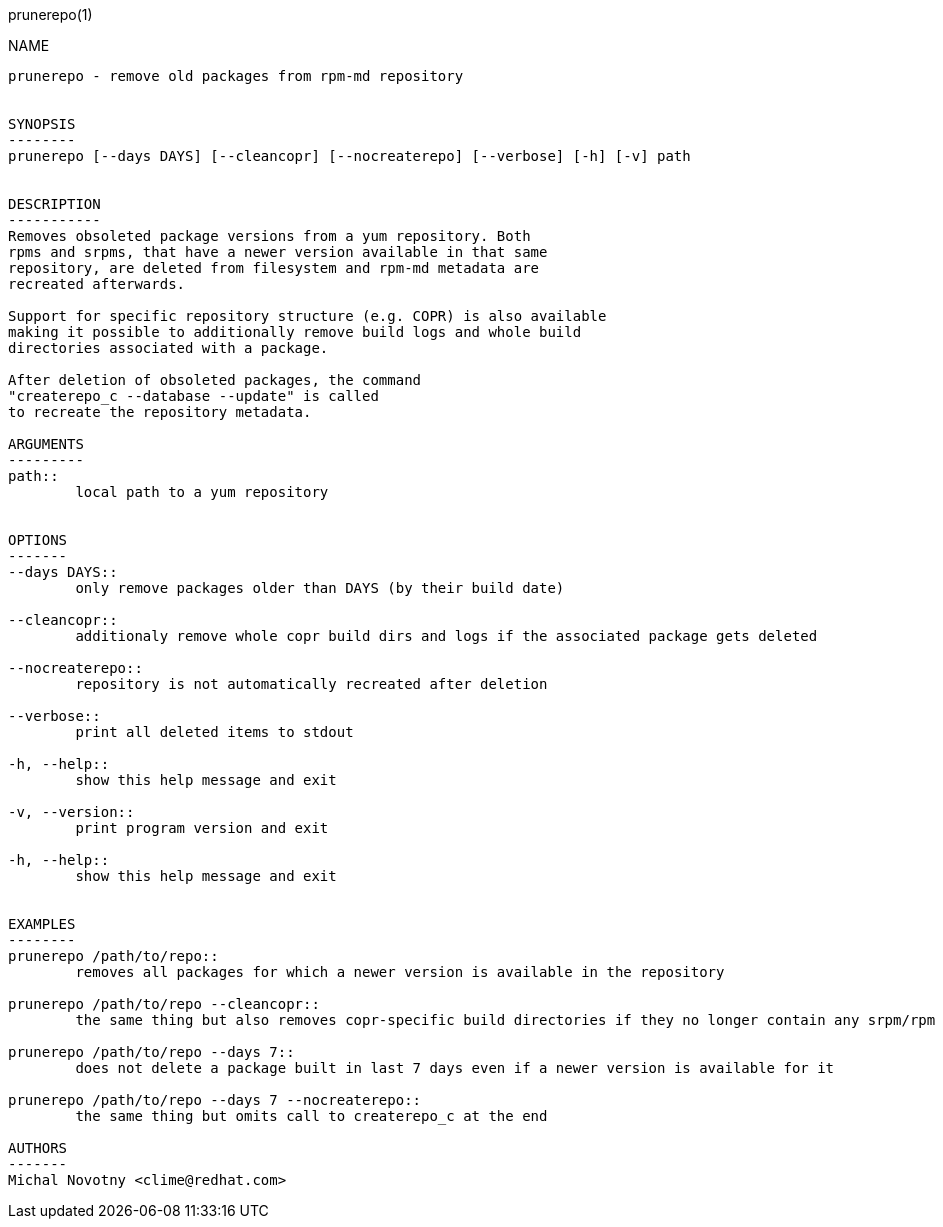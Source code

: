 prunerepo(1)
==========

NAME
----
prunerepo - remove old packages from rpm-md repository


SYNOPSIS
--------
prunerepo [--days DAYS] [--cleancopr] [--nocreaterepo] [--verbose] [-h] [-v] path


DESCRIPTION
-----------
Removes obsoleted package versions from a yum repository. Both
rpms and srpms, that have a newer version available in that same
repository, are deleted from filesystem and rpm-md metadata are 
recreated afterwards. 

Support for specific repository structure (e.g. COPR) is also available
making it possible to additionally remove build logs and whole build 
directories associated with a package. 

After deletion of obsoleted packages, the command
"createrepo_c --database --update" is called 
to recreate the repository metadata.

ARGUMENTS
---------
path::
	local path to a yum repository


OPTIONS
-------
--days DAYS::
	only remove packages older than DAYS (by their build date)

--cleancopr::
	additionaly remove whole copr build dirs and logs if the associated package gets deleted

--nocreaterepo::
	repository is not automatically recreated after deletion

--verbose::
	print all deleted items to stdout

-h, --help::
	show this help message and exit

-v, --version::
	print program version and exit

-h, --help::
	show this help message and exit


EXAMPLES
--------
prunerepo /path/to/repo::
	removes all packages for which a newer version is available in the repository

prunerepo /path/to/repo --cleancopr::
	the same thing but also removes copr-specific build directories if they no longer contain any srpm/rpm package 

prunerepo /path/to/repo --days 7::
	does not delete a package built in last 7 days even if a newer version is available for it

prunerepo /path/to/repo --days 7 --nocreaterepo::
	the same thing but omits call to createrepo_c at the end

AUTHORS
-------
Michal Novotny <clime@redhat.com>
